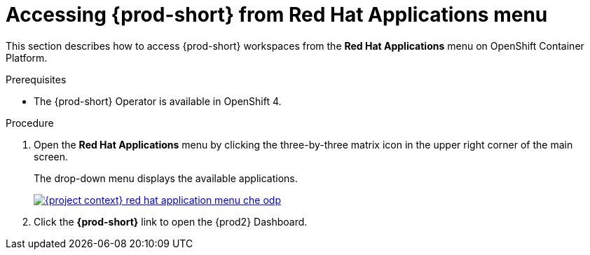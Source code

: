 // Module included in the following assemblies:
//
// accessing-{prod-id-short}-from-openshift-developer-perspective

[id="accessing-{prod-id-short}-from-red-hat-applications-menu_{context}"]
= Accessing {prod-short} from Red Hat Applications menu

This section describes how to access {prod-short} workspaces from the *Red Hat Applications* menu on OpenShift Container Platform.

.Prerequisites

* The {prod-short} Operator is available in OpenShift 4.

.Procedure

. Open the *Red Hat Applications* menu by clicking the three-by-three matrix icon in the upper right corner of the main screen.
+
The drop-down menu displays the available applications.
+
image::installation/{project-context}-red-hat-application-menu-che-odp.png[link="../_images/installation/{project-context}-red-hat-application-menu-che-odp.png"]

. Click the *{prod-short}* link to open the {prod2} Dashboard.

////
This creates a new workspace or redirects to an existing one. For source links pointing to publicly accessible GitHub repositories that contain a `devfile.yaml` file, this file is be used to configure the workspace. Otherwise, a default workspace is created.
////
